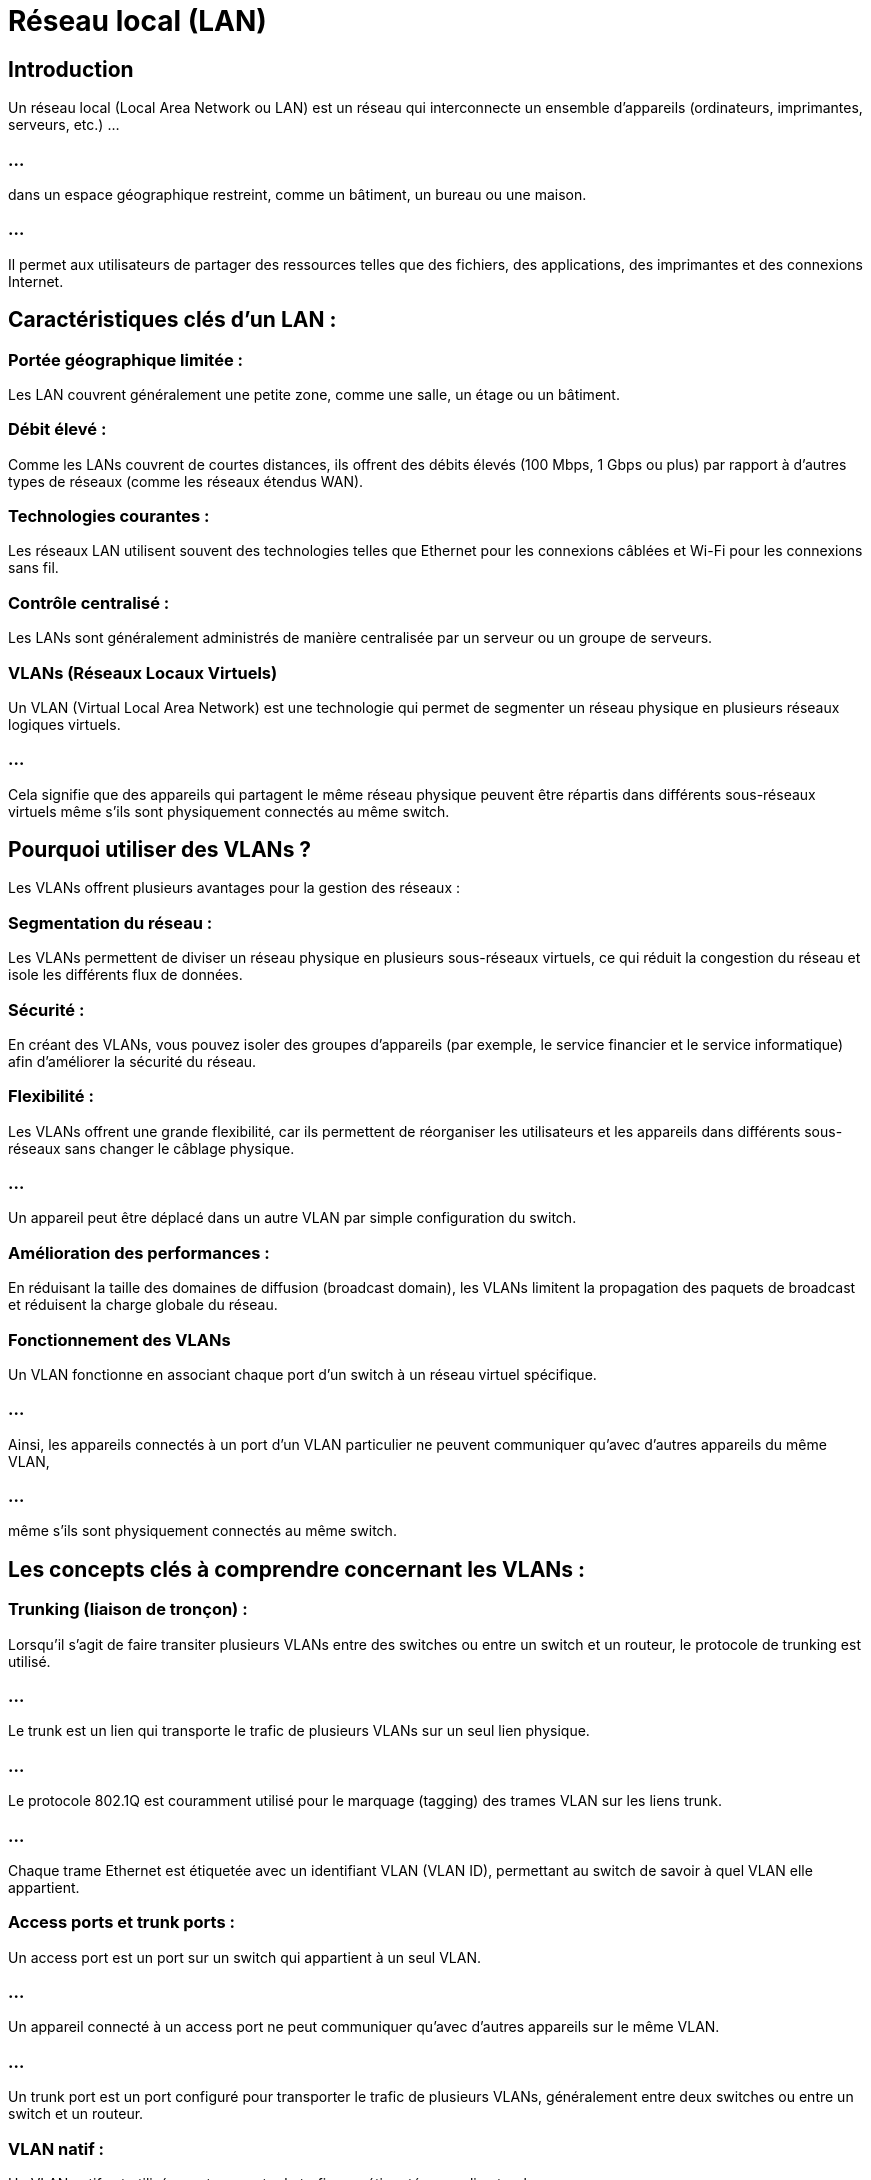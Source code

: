 = Réseau local (LAN)
:revealjs_theme: beige
:source-highlighter: highlight.js
:icons: font


== Introduction

Un réseau local (Local Area Network ou LAN) est un réseau qui interconnecte un ensemble d'appareils (ordinateurs, imprimantes, serveurs, etc.) ...

=== ...

dans un espace géographique restreint, comme un bâtiment, un bureau ou une maison. 

=== ...

Il permet aux utilisateurs de partager des ressources telles que des fichiers, des applications, des imprimantes et des connexions Internet.


== Caractéristiques clés d'un LAN :

=== Portée géographique limitée : 

Les LAN couvrent généralement une petite zone, comme une salle, un étage ou un bâtiment.

=== Débit élevé : 

Comme les LANs couvrent de courtes distances, ils offrent des débits élevés (100 Mbps, 1 Gbps ou plus) par rapport à d'autres types de réseaux (comme les réseaux étendus WAN).

=== Technologies courantes : 


Les réseaux LAN utilisent souvent des technologies telles que Ethernet pour les connexions câblées et Wi-Fi pour les connexions sans fil.


=== Contrôle centralisé : 

Les LANs sont généralement administrés de manière centralisée par un serveur ou un groupe de serveurs.

=== VLANs (Réseaux Locaux Virtuels)

Un VLAN (Virtual Local Area Network) est une technologie qui permet de segmenter un réseau physique en plusieurs réseaux logiques virtuels. 

=== ...

Cela signifie que des appareils qui partagent le même réseau physique peuvent être répartis dans différents sous-réseaux virtuels même s'ils sont physiquement connectés au même switch.

== Pourquoi utiliser des VLANs ?

Les VLANs offrent plusieurs avantages pour la gestion des réseaux :

=== Segmentation du réseau : 

Les VLANs permettent de diviser un réseau physique en plusieurs sous-réseaux virtuels, ce qui réduit la congestion du réseau et isole les différents flux de données.

=== Sécurité : 

En créant des VLANs, vous pouvez isoler des groupes d'appareils (par exemple, le service financier et le service informatique) afin d'améliorer la sécurité du réseau.

=== Flexibilité : 


Les VLANs offrent une grande flexibilité, car ils permettent de réorganiser les utilisateurs et les appareils dans différents sous-réseaux sans changer le câblage physique. 

=== ...

Un appareil peut être déplacé dans un autre VLAN par simple configuration du switch.

=== Amélioration des performances : 


En réduisant la taille des domaines de diffusion (broadcast domain), les VLANs limitent la propagation des paquets de broadcast et réduisent la charge globale du réseau.

=== Fonctionnement des VLANs

Un VLAN fonctionne en associant chaque port d'un switch à un réseau virtuel spécifique. 

=== ...

Ainsi, les appareils connectés à un port d'un VLAN particulier ne peuvent communiquer qu'avec d'autres appareils du même VLAN, 

=== ...

même s'ils sont physiquement connectés au même switch.

== Les concepts clés à comprendre concernant les VLANs :

=== Trunking (liaison de tronçon) :

Lorsqu'il s'agit de faire transiter plusieurs VLANs entre des switches ou entre un switch et un routeur, le protocole de trunking est utilisé. 

=== ...

Le trunk est un lien qui transporte le trafic de plusieurs VLANs sur un seul lien physique.

=== ...

Le protocole 802.1Q est couramment utilisé pour le marquage (tagging) des trames VLAN sur les liens trunk. 

=== ...

Chaque trame Ethernet est étiquetée avec un identifiant VLAN (VLAN ID), permettant au switch de savoir à quel VLAN elle appartient.

=== Access ports et trunk ports :

Un access port est un port sur un switch qui appartient à un seul VLAN. 

=== ...

Un appareil connecté à un access port ne peut communiquer qu'avec d'autres appareils sur le même VLAN.

=== ...

Un trunk port est un port configuré pour transporter le trafic de plusieurs VLANs, généralement entre deux switches ou entre un switch et un routeur.

=== VLAN natif :

Un VLAN natif est utilisé pour transporter le trafic non étiqueté sur un lien trunk. 

=== ...

Il permet aux paquets qui ne portent pas d'étiquette VLAN de traverser les switches sur une interface trunk. 

=== ...

Par défaut, le VLAN natif est souvent le VLAN 1, mais il est recommandé de changer cette valeur pour des raisons de sécurité.


== Exemple de configuration de VLAN

Supposons que vous ayez trois départements dans votre entreprise : Vente, Ressources humaines et Informatique. 

=== ...

Vous voulez isoler chaque département dans son propre VLAN pour améliorer la sécurité et les performances.

=== ...

VLAN 10 : Département des ventes
VLAN 20 : Département des ressources humaines
VLAN 30 : Département informatique

=== ...


Sur le switch, vous configurez différents ports pour appartenir à ces VLANs :

=== ...

Les ordinateurs des ventes sont connectés à des ports configurés pour VLAN 10.

=== ...

Les ordinateurs des ressources humaines sont connectés à des ports configurés pour VLAN 20.

=== ...

Les ordinateurs et serveurs du service informatique sont connectés à des ports configurés pour VLAN 30.

=== ...

Même si tous les ordinateurs sont physiquement connectés au même switch, les utilisateurs des ventes ne pourront pas communiquer directement ...

=== ...

avec ceux des ressources humaines ou du service informatique, car ils appartiennent à des VLANs différents.

== Communication entre VLANs


Les VLANs étant logiquement isolés les uns des autres, un appareil d'un VLAN ne peut pas communiquer directement avec un appareil d'un autre VLAN. 

=== ...

Pour permettre cette communication, il est nécessaire d'utiliser un routeur ou un switch de niveau 3 (c'est-à-dire un switch capable de routage entre VLANs).


=== ...

Ce processus est appelé routage inter-VLAN et il permet de faire transiter le trafic entre des VLANs via un routeur ou un équipement compatible.

== Avantages des VLANs

=== Isolation des utilisateurs : 

Les VLANs permettent de segmenter le réseau de manière logique, isolant ainsi les différents groupes d'utilisateurs et améliorant la sécurité.

=== Gestion simplifiée : 

Ils facilitent l'administration du réseau, car il est plus facile d'ajouter, ...


=== ...

de déplacer ou de supprimer des appareils sans changer la structure physique du réseau.

=== Réduction du domaine de diffusion : 

Chaque VLAN possède son propre **domaine de diffusion**, ce qui réduit le nombre de paquets de diffusion sur l'ensemble du réseau et améliore les performances globales.

=== Sécurité accrue : 

En isolant les flux de données, les VLANs contribuent à empêcher l'accès non autorisé entre différents groupes d'utilisateurs.






